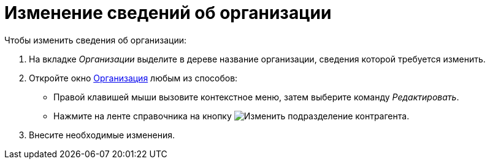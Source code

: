 = Изменение сведений об организации

.Чтобы изменить сведения об организации:
. На вкладке _Организации_ выделите в дереве название организации, сведения которой требуется изменить.
. Откройте окно xref:partners/company/manage-companies.adoc#add-child[Организация] любым из способов:
+
* Правой клавишей мыши вызовите контекстное меню, затем выберите команду _Редактировать_.
* Нажмите на ленте справочника на кнопку image:buttons/edit-partner-dept.png[Изменить подразделение контрагента].
+
. Внесите необходимые изменения.
